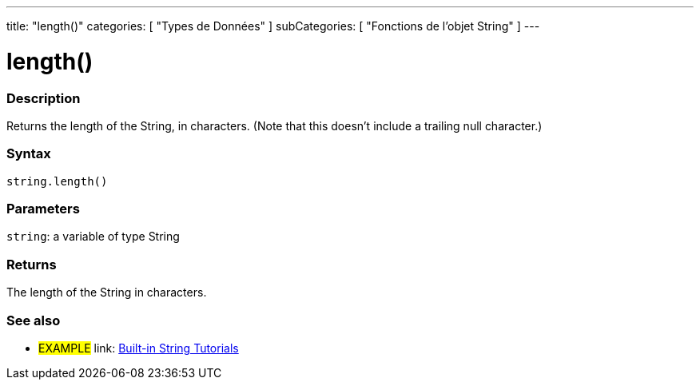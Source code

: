 ﻿---
title: "length()"
categories: [ "Types de Données" ]
subCategories: [ "Fonctions de l'objet String" ]
---





= length()


// OVERVIEW SECTION STARTS
[#overview]
--

[float]
=== Description
Returns the length of the String, in characters. (Note that this doesn't include a trailing null character.)

[%hardbreaks]


[float]
=== Syntax
[source,arduino]
----
string.length()
----

[float]
=== Parameters
`string`: a variable of type String


[float]
=== Returns
The length of the String in characters.

--
// OVERVIEW SECTION ENDS



// HOW TO USE SECTION ENDS


// SEE ALSO SECTION
[#see_also]
--

[float]
=== See also

[role="example"]
* #EXAMPLE# link: https://www.arduino.cc/en/Tutorial/BuiltInExamples#strings[Built-in String Tutorials]
--
// SEE ALSO SECTION ENDS